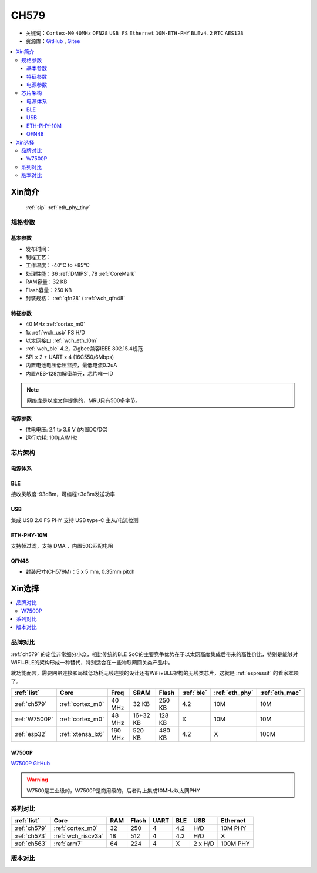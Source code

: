 .. _NO_008:
.. _ch579:

CH579
========

* 关键词：``Cortex-M0`` ``40MHz`` ``QFN28`` ``USB FS`` ``Ethernet`` ``10M-ETH-PHY`` ``BLEv4.2`` ``RTC`` ``AES128``
* 资源库：`GitHub <https://github.com/SoCXin/CH579>`_ , `Gitee <https://gitee.com/socxin/CH579>`_

.. contents::
    :local:

Xin简介
-----------

 :ref:`sip` :ref:`eth_phy_tiny`

.. image:: ./images/CH579.png
    :target: http://www.wch.cn/products/CH579.html

规格参数
~~~~~~~~~~~

基本参数
^^^^^^^^^^^

* 发布时间：
* 制程工艺：
* 工作温度：-40°C to +85°C
* 处理性能：36 :ref:`DMIPS`, 78 :ref:`CoreMark`
* RAM容量：32 KB
* Flash容量：250 KB
* 封装规格： :ref:`qfn28` / :ref:`wch_qfn48`


特征参数
^^^^^^^^^^^

* 40 MHz :ref:`cortex_m0`
* 1x :ref:`wch_usb` FS H/D
* 以太网接口 :ref:`wch_eth_10m`
* :ref:`wch_ble` 4.2，Zigbee兼容IEEE 802.15.4规范
* SPI x 2 + UART x 4 (16C550/6Mbps)
* 内置电池电压低压监控，最低电流0.2uA
* 内置AES-128加解密单元，芯片唯一ID

.. note::
    网络库是以库文件提供的，MRU只有500多字节。

电源参数
^^^^^^^^^^^

* 供电电压: 2.1 to 3.6 V (内置DC/DC)
* 运行功耗: 100μA/MHz

.. image:: ./images/CH579pwr1.png
    :target: http://www.wch.cn/downloads/CH579DS1_PDF.html


芯片架构
~~~~~~~~~~~~

.. image:: ./images/CH579s.png
    :target: http://www.wch.cn/downloads/CH579DS1_PDF.html

电源体系
^^^^^^^^^^^

.. image:: ./images/CH579pwr.png
    :target: http://www.wch.cn/downloads/CH579DS1_PDF.html

.. _wch_ble:

BLE
^^^^^^^^^^^

接收灵敏度-93dBm，可编程+3dBm发送功率

.. _wch_usb:

USB
^^^^^^^^^^^

集成 USB 2.0 FS PHY
支持 USB type-C 主从/电流检测

.. _wch_eth_10m:

ETH-PHY-10M
^^^^^^^^^^^^^

支持帧过滤，支持 DMA ，内置50Ω匹配电阻


.. _wch_qfn48:

QFN48
^^^^^^^^^^^

* 封装尺寸(CH579M)：5 x 5 mm, 0.35mm pitch

.. image:: ./images/CH579p48.png
    :target: http://www.wch.cn/downloads/CH579DS1_PDF.html


Xin选择
-----------

.. contents::
    :local:

品牌对比
~~~~~~~~~

:ref:`ch579` 的定位非常细分小众，相比传统的BLE SoC的主要竞争优势在于以太网高度集成后带来的高性价比，特别是能够对WiFi+BLE的架构形成一种替代，特别适合在一些物联网网关类产品中。

就功能而言，需要网络连接和局域低功耗无线连接的设计还有WiFi+BLE架构的无线类芯片，这就是 :ref:`espressif` 的看家本领了。

.. list-table::
    :header-rows:  1

    * - :ref:`list`
      - Core
      - Freq
      - SRAM
      - Flash
      - :ref:`ble`
      - :ref:`eth_phy`
      - :ref:`eth_mac`
    * - :ref:`ch579`
      - :ref:`cortex_m0`
      - 40 MHz
      - 32 KB
      - 250 KB
      - 4.2
      - 10M
      - 10M
    * - :ref:`W7500P`
      - :ref:`cortex_m0`
      - 48 MHz
      - 16+32 KB
      - 128 KB
      - X
      - 10M
      - 10M
    * - :ref:`esp32`
      - :ref:`xtensa_lx6`
      - 160 MHz
      - 520 KB
      - 480 KB
      - 4.2
      - X
      - 100M

.. _W7500P:

W7500P
^^^^^^^^^^^

`W7500P GitHub <https://github.com/SoCXin/W7500P>`_

.. warning::
    W7500是工业级的，W7500P是商用级的，后者片上集成10MHz以太网PHY

系列对比
~~~~~~~~~

.. list-table::
    :header-rows:  1

    * - :ref:`list`
      - Core
      - RAM
      - Flash
      - UART
      - BLE
      - USB
      - Ethernet
    * - :ref:`ch579`
      - :ref:`cortex_m0`
      - 32
      - 250
      - 4
      - 4.2
      - H/D
      - 10M PHY
    * - :ref:`ch573`
      - :ref:`wch_riscv3a`
      - 18
      - 512
      - 4
      - 4.2
      - H/D
      - X
    * - :ref:`ch563`
      - :ref:`arm7`
      - 64
      - 224
      - 4
      - X
      - 2 x H/D
      - 100M PHY

版本对比
~~~~~~~~~

.. image:: ./images/CH579l.png
    :target: http://www.wch.cn/products/CH579.html


